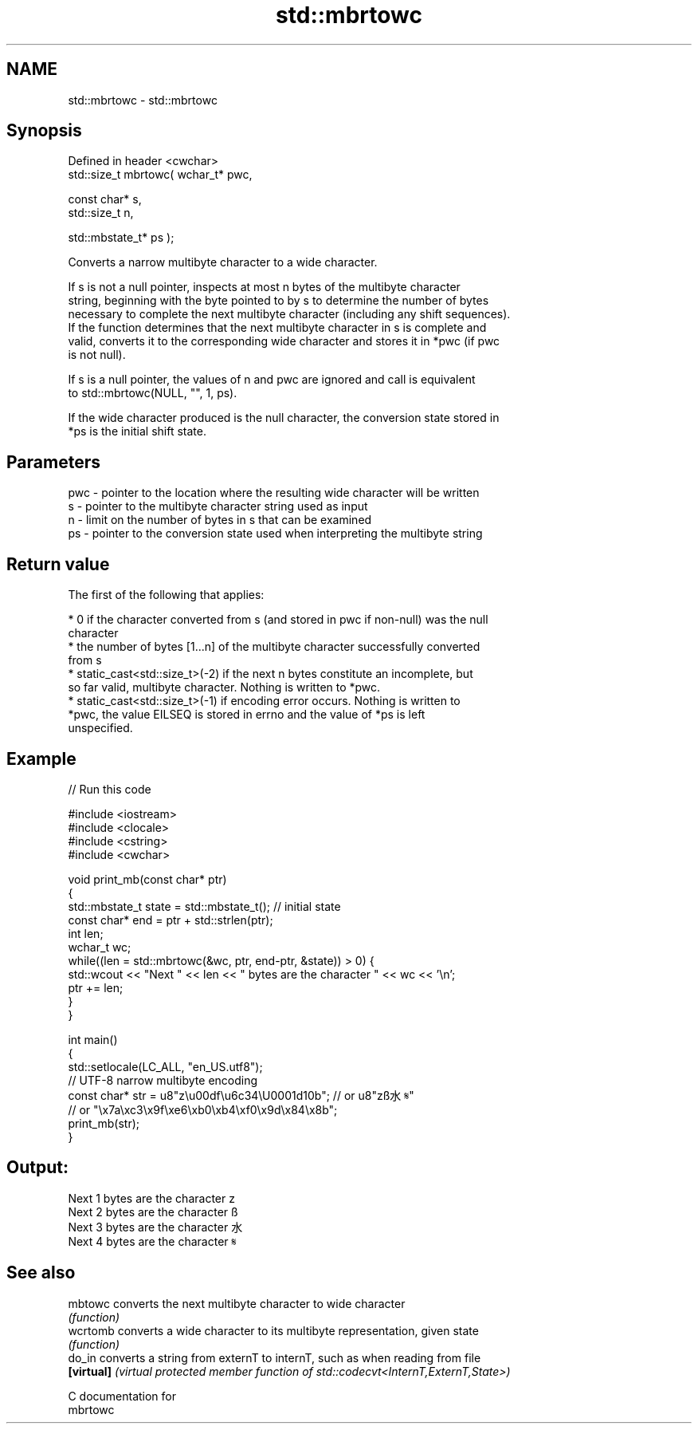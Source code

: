.TH std::mbrtowc 3 "2021.11.17" "http://cppreference.com" "C++ Standard Libary"
.SH NAME
std::mbrtowc \- std::mbrtowc

.SH Synopsis
   Defined in header <cwchar>
   std::size_t mbrtowc( wchar_t* pwc,

                        const char* s,
                        std::size_t n,

                        std::mbstate_t* ps );

   Converts a narrow multibyte character to a wide character.

   If s is not a null pointer, inspects at most n bytes of the multibyte character
   string, beginning with the byte pointed to by s to determine the number of bytes
   necessary to complete the next multibyte character (including any shift sequences).
   If the function determines that the next multibyte character in s is complete and
   valid, converts it to the corresponding wide character and stores it in *pwc (if pwc
   is not null).

   If s is a null pointer, the values of n and pwc are ignored and call is equivalent
   to std::mbrtowc(NULL, "", 1, ps).

   If the wide character produced is the null character, the conversion state stored in
   *ps is the initial shift state.

.SH Parameters

   pwc - pointer to the location where the resulting wide character will be written
   s   - pointer to the multibyte character string used as input
   n   - limit on the number of bytes in s that can be examined
   ps  - pointer to the conversion state used when interpreting the multibyte string

.SH Return value

   The first of the following that applies:

     * 0 if the character converted from s (and stored in pwc if non-null) was the null
       character
     * the number of bytes [1...n] of the multibyte character successfully converted
       from s
     * static_cast<std::size_t>(-2) if the next n bytes constitute an incomplete, but
       so far valid, multibyte character. Nothing is written to *pwc.
     * static_cast<std::size_t>(-1) if encoding error occurs. Nothing is written to
       *pwc, the value EILSEQ is stored in errno and the value of *ps is left
       unspecified.

.SH Example


// Run this code

 #include <iostream>
 #include <clocale>
 #include <cstring>
 #include <cwchar>

 void print_mb(const char* ptr)
 {
     std::mbstate_t state = std::mbstate_t(); // initial state
     const char* end = ptr + std::strlen(ptr);
     int len;
     wchar_t wc;
     while((len = std::mbrtowc(&wc, ptr, end-ptr, &state)) > 0) {
         std::wcout << "Next " << len << " bytes are the character " << wc << '\\n';
         ptr += len;
     }
 }

 int main()
 {
     std::setlocale(LC_ALL, "en_US.utf8");
     // UTF-8 narrow multibyte encoding
     const char* str = u8"z\\u00df\\u6c34\\U0001d10b"; // or u8"zß水𝄋"
                       // or "\\x7a\\xc3\\x9f\\xe6\\xb0\\xb4\\xf0\\x9d\\x84\\x8b";
     print_mb(str);
 }

.SH Output:

 Next 1 bytes are the character z
 Next 2 bytes are the character ß
 Next 3 bytes are the character 水
 Next 4 bytes are the character 𝄋

.SH See also

   mbtowc    converts the next multibyte character to wide character
             \fI(function)\fP
   wcrtomb   converts a wide character to its multibyte representation, given state
             \fI(function)\fP
   do_in     converts a string from externT to internT, such as when reading from file
   \fB[virtual]\fP \fI(virtual protected member function of std::codecvt<InternT,ExternT,State>)\fP

   C documentation for
   mbrtowc

